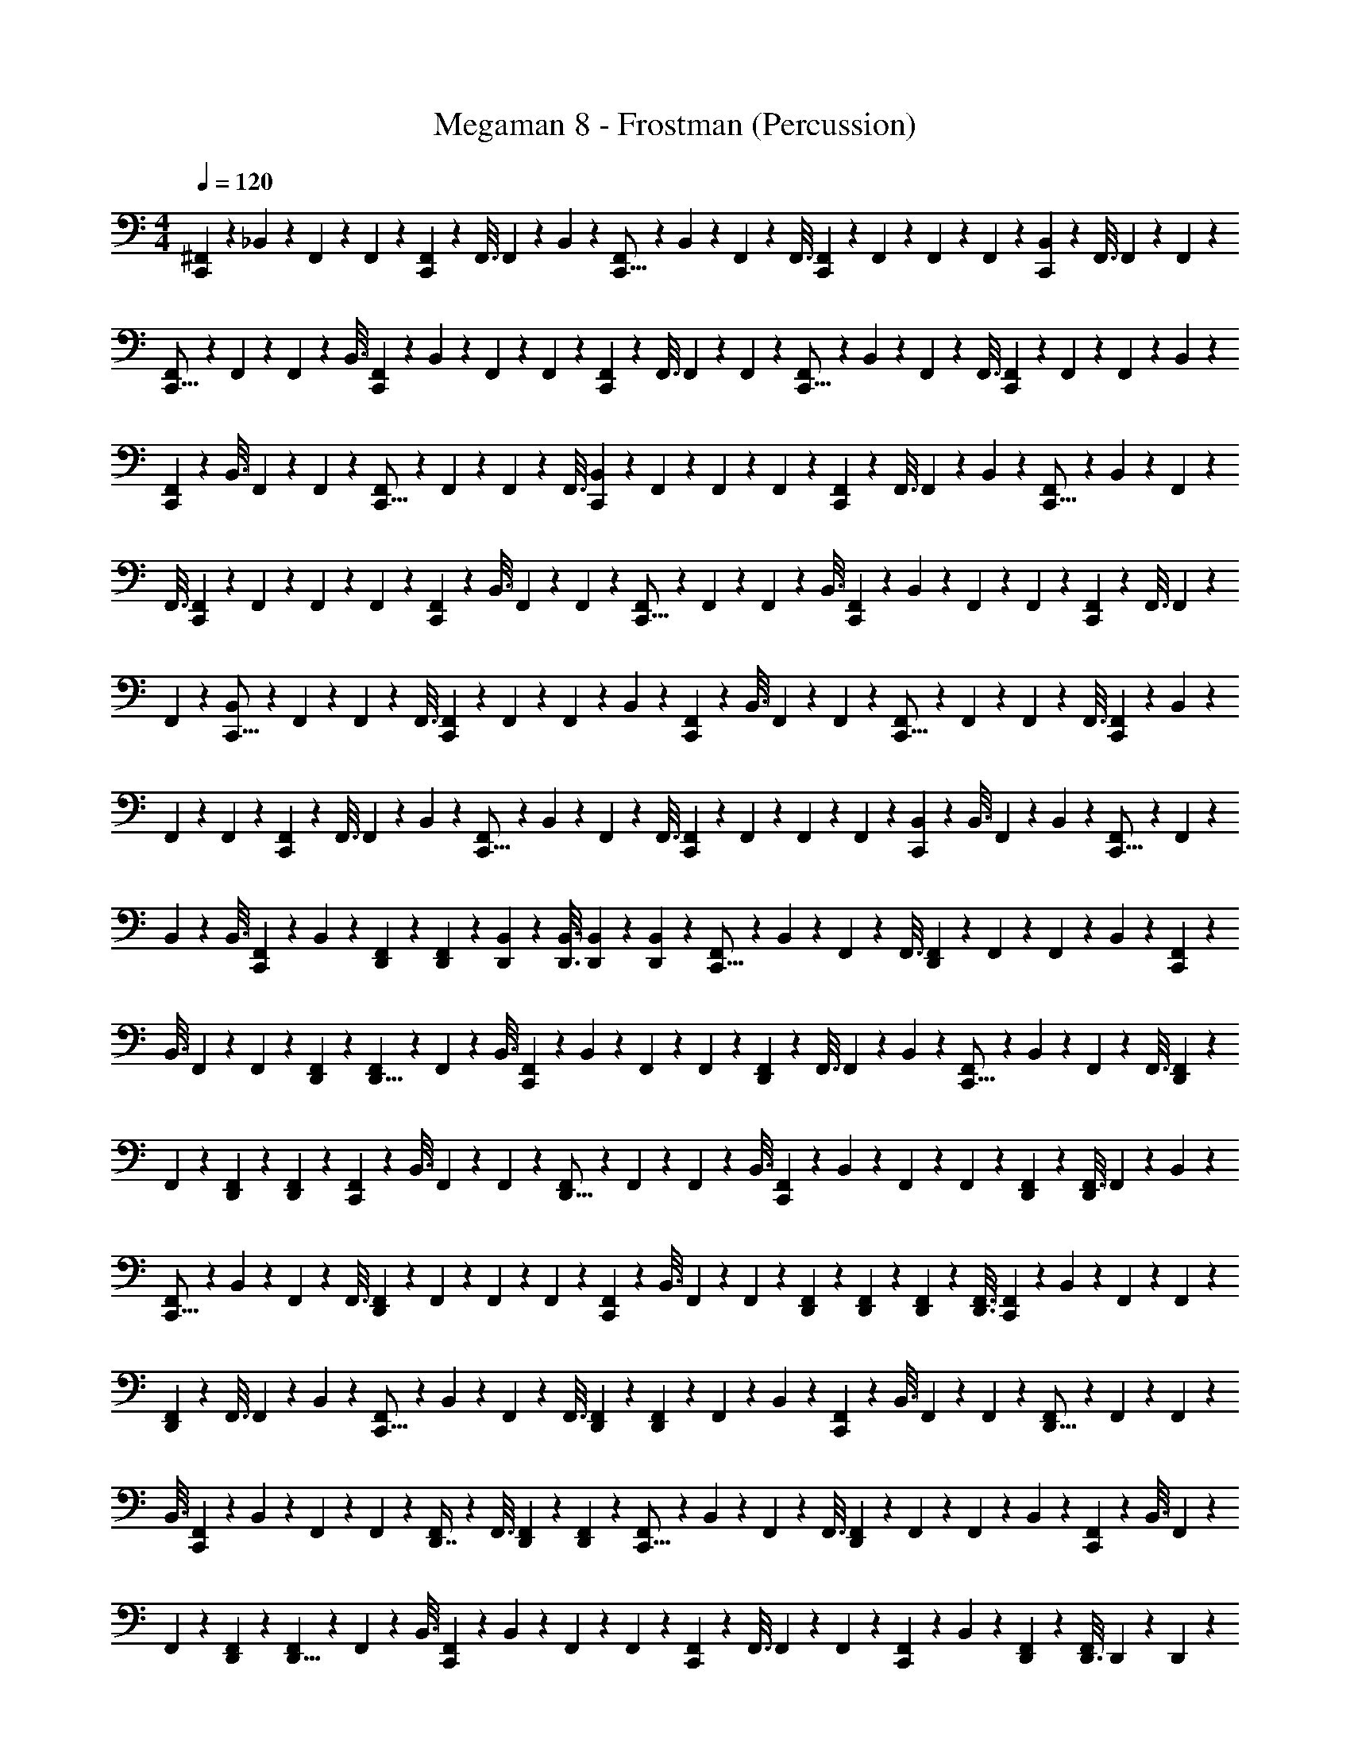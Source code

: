 X: 1
T: Megaman 8 - Frostman (Percussion)
Z: ABC Generated by Starbound Composer
L: 1/4
M: 4/4
Q: 1/4=120
K: C
[^F,,5/28C,,4/5] z/112 _B,,27/112 z/112 F,,25/144 z/72 F,,7/40 z/80 [F,,19/80C,,97/112] z/80 F,,3/16 F,,5/28 z/112 B,,27/112 z/112 [F,,19/112C,,13/16] z/56 B,,7/40 z/80 F,,19/80 z/80 F,,3/16 [F,,5/28C,,4/5] z/112 F,,27/112 z/112 F,,25/144 z/72 F,,7/40 z/80 [B,,19/80C,,97/112] z/80 F,,3/16 F,,5/28 z/112 F,,27/112 z/112 
[F,,19/112C,,13/16] z/56 F,,7/40 z/80 F,,19/80 z/80 B,,3/16 [F,,5/28C,,4/5] z/112 B,,27/112 z/112 F,,25/144 z/72 F,,7/40 z/80 [F,,19/80C,,97/112] z/80 F,,3/16 F,,5/28 z/112 F,,27/112 z/112 [F,,19/112C,,13/16] z/56 B,,7/40 z/80 F,,19/80 z/80 F,,3/16 [F,,5/28C,,4/5] z/112 F,,27/112 z/112 F,,25/144 z/72 B,,7/40 z/80 
[F,,19/80C,,97/112] z/80 B,,3/16 F,,5/28 z/112 F,,27/112 z/112 [F,,19/112C,,13/16] z/56 F,,7/40 z/80 F,,19/80 z/80 F,,3/16 [B,,5/28C,,4/5] z/112 F,,27/112 z/112 F,,25/144 z/72 F,,7/40 z/80 [F,,19/80C,,97/112] z/80 F,,3/16 F,,5/28 z/112 B,,27/112 z/112 [F,,19/112C,,13/16] z/56 B,,7/40 z/80 F,,19/80 z/80 
F,,3/16 [F,,5/28C,,4/5] z/112 F,,27/112 z/112 F,,25/144 z/72 F,,7/40 z/80 [F,,19/80C,,97/112] z/80 B,,3/16 F,,5/28 z/112 F,,27/112 z/112 [F,,19/112C,,13/16] z/56 F,,7/40 z/80 F,,19/80 z/80 B,,3/16 [F,,5/28C,,4/5] z/112 B,,27/112 z/112 F,,25/144 z/72 F,,7/40 z/80 [F,,19/80C,,97/112] z/80 F,,3/16 F,,5/28 z/112 
F,,27/112 z/112 [B,,19/112C,,13/16] z/56 F,,7/40 z/80 F,,19/80 z/80 F,,3/16 [F,,5/28C,,4/5] z/112 F,,27/112 z/112 F,,25/144 z/72 B,,7/40 z/80 [F,,19/80C,,97/112] z/80 B,,3/16 F,,5/28 z/112 F,,27/112 z/112 [F,,19/112C,,13/16] z/56 F,,7/40 z/80 F,,19/80 z/80 F,,3/16 [F,,5/28C,,4/5] z/112 B,,27/112 z/112 
F,,25/144 z/72 F,,7/40 z/80 [F,,19/80C,,97/112] z/80 F,,3/16 F,,5/28 z/112 B,,27/112 z/112 [F,,19/112C,,13/16] z/56 B,,7/40 z/80 F,,19/80 z/80 F,,3/16 [F,,5/28C,,4/5] z/112 F,,27/112 z/112 F,,25/144 z/72 F,,7/40 z/80 [B,,19/80C,,97/112] z/80 B,,3/16 F,,5/28 z/112 B,,27/112 z/112 [F,,19/112C,,13/16] z/56 F,,7/40 z/80 
B,,19/80 z/80 B,,3/16 [F,,5/28C,,3/7] z/112 B,,27/112 z/112 [D,,25/144F,,25/144] z/72 [D,,7/40F,,7/40] z/80 [D,,19/80B,,19/80] z/80 [D,,3/16B,,3/16] [D,,5/28B,,5/28] z/112 [D,,27/112B,,27/112] z/112 [F,,19/112C,,13/16] z/56 B,,7/40 z/80 F,,19/80 z/80 F,,3/16 [F,,5/28D,,4/5] z/112 F,,27/112 z/112 F,,25/144 z/72 B,,7/40 z/80 [F,,19/80C,,97/112] z/80 
B,,3/16 F,,5/28 z/112 F,,27/112 z/112 [D,,19/112F,,19/112] z/56 [F,,7/40D,,5/8] z/80 F,,19/80 z/80 B,,3/16 [F,,5/28C,,4/5] z/112 B,,27/112 z/112 F,,25/144 z/72 F,,7/40 z/80 [F,,19/80D,,97/112] z/80 F,,3/16 F,,5/28 z/112 B,,27/112 z/112 [F,,19/112C,,13/16] z/56 B,,7/40 z/80 F,,19/80 z/80 F,,3/16 [F,,5/28D,,3/7] z/112 
F,,27/112 z/112 [D,,25/144F,,25/144] z/72 [D,,7/40F,,7/40] z/80 [F,,19/80C,,97/112] z/80 B,,3/16 F,,5/28 z/112 F,,27/112 z/112 [F,,19/112D,,13/16] z/56 F,,7/40 z/80 F,,19/80 z/80 B,,3/16 [F,,5/28C,,4/5] z/112 B,,27/112 z/112 F,,25/144 z/72 F,,7/40 z/80 [D,,19/80F,,19/80] z/80 [F,,3/16D,,69/112] F,,5/28 z/112 B,,27/112 z/112 
[F,,19/112C,,13/16] z/56 B,,7/40 z/80 F,,19/80 z/80 F,,3/16 [F,,5/28D,,4/5] z/112 F,,27/112 z/112 F,,25/144 z/72 F,,7/40 z/80 [F,,19/80C,,97/112] z/80 B,,3/16 F,,5/28 z/112 F,,27/112 z/112 [D,,19/112F,,19/112] z/56 [D,,7/40F,,7/40] z/80 [D,,19/80F,,19/80] z/80 [D,,3/16F,,3/16] [F,,5/28C,,4/5] z/112 B,,27/112 z/112 F,,25/144 z/72 F,,7/40 z/80 
[F,,19/80D,,97/112] z/80 F,,3/16 F,,5/28 z/112 B,,27/112 z/112 [F,,19/112C,,13/16] z/56 B,,7/40 z/80 F,,19/80 z/80 F,,3/16 [D,,5/28F,,5/28] z/112 [F,,27/112D,,49/80] z/112 F,,25/144 z/72 B,,7/40 z/80 [F,,19/80C,,97/112] z/80 B,,3/16 F,,5/28 z/112 F,,27/112 z/112 [F,,19/112D,,13/16] z/56 F,,7/40 z/80 F,,19/80 z/80 
B,,3/16 [F,,5/28C,,4/5] z/112 B,,27/112 z/112 F,,25/144 z/72 F,,7/40 z/80 [F,,19/80D,,7/16] z/80 F,,3/16 [D,,5/28F,,5/28] z/112 [D,,27/112F,,27/112] z/112 [F,,19/112C,,13/16] z/56 B,,7/40 z/80 F,,19/80 z/80 F,,3/16 [F,,5/28D,,4/5] z/112 F,,27/112 z/112 F,,25/144 z/72 B,,7/40 z/80 [F,,19/80C,,97/112] z/80 B,,3/16 F,,5/28 z/112 
F,,27/112 z/112 [D,,19/112F,,19/112] z/56 [F,,7/40D,,5/8] z/80 F,,19/80 z/80 B,,3/16 [F,,5/28C,,4/5] z/112 B,,27/112 z/112 F,,25/144 z/72 F,,7/40 z/80 [F,,19/80C,,97/112] z/80 F,,3/16 F,,5/28 z/112 F,,27/112 z/112 [F,,19/112C,,29/80] z/56 B,,7/40 z/80 [D,,19/80F,,19/80] z/80 [D,,3/16F,,79/80] D,,5/28 z/112 D,,27/112 z/112 
D,,25/144 z/72 D,,7/40 z/80 [F,,19/80C,,97/112] z/80 B,,3/16 F,,5/28 z/112 F,,27/112 z/112 [F,,19/112D,,13/16] z/56 F,,7/40 z/80 F,,19/80 z/80 B,,3/16 [F,,5/28C,,4/5] z/112 B,,27/112 z/112 F,,25/144 z/72 F,,7/40 z/80 [D,,19/80F,,19/80] z/80 [F,,3/16D,,69/112] F,,5/28 z/112 B,,27/112 z/112 [F,,19/112C,,13/16] z/56 B,,7/40 z/80 
F,,19/80 z/80 F,,3/16 [F,,5/28D,,4/5] z/112 F,,27/112 z/112 F,,25/144 z/72 B,,7/40 z/80 [F,,19/80C,,97/112] z/80 B,,3/16 F,,5/28 z/112 F,,27/112 z/112 [F,,19/112D,,29/80] z/56 F,,7/40 z/80 [D,,19/80F,,19/80] z/80 [D,,3/16F,,3/16] [F,,5/28C,,4/5] z/112 B,,27/112 z/112 F,,25/144 z/72 F,,7/40 z/80 [F,,19/80D,,97/112] z/80 
F,,3/16 F,,5/28 z/112 B,,27/112 z/112 [F,,19/112C,,13/16] z/56 B,,7/40 z/80 F,,19/80 z/80 F,,3/16 [D,,5/28F,,5/28] z/112 [F,,27/112D,,49/80] z/112 F,,25/144 z/72 B,,7/40 z/80 [F,,19/80C,,97/112] z/80 B,,3/16 F,,5/28 z/112 F,,27/112 z/112 [F,,19/112D,,13/16] z/56 F,,7/40 z/80 F,,19/80 z/80 F,,3/16 [F,,5/28C,,4/5] z/112 
B,,27/112 z/112 F,,25/144 z/72 F,,7/40 z/80 [D,,19/80F,,19/80] z/80 [D,,3/16F,,3/16] [D,,5/28F,,5/28] z/112 [D,,27/112F,,27/112] z/112 [F,,19/112C,,13/16] z/56 B,,7/40 z/80 F,,19/80 z/80 F,,3/16 [F,,5/28D,,4/5] z/112 F,,27/112 z/112 F,,25/144 z/72 B,,7/40 z/80 [F,,19/80C,,97/112] z/80 B,,3/16 F,,5/28 z/112 F,,27/112 z/112 
[D,,19/112F,,19/112] z/56 [F,,7/40D,,5/8] z/80 F,,19/80 z/80 B,,3/16 [F,,5/28C,,4/5] z/112 B,,27/112 z/112 F,,25/144 z/72 F,,7/40 z/80 [F,,19/80D,,97/112] z/80 F,,3/16 F,,5/28 z/112 B,,27/112 z/112 [F,,19/112C,,13/16] z/56 B,,7/40 z/80 F,,19/80 z/80 F,,3/16 [F,,5/28D,,3/7] z/112 F,,27/112 z/112 [D,,25/144F,,25/144] z/72 [D,,7/40F,,7/40] z/80 
[F,,19/80C,,97/112] z/80 B,,3/16 F,,5/28 z/112 F,,27/112 z/112 [F,,19/112D,,13/16] z/56 F,,7/40 z/80 F,,19/80 z/80 B,,3/16 [F,,5/28C,,4/5] z/112 B,,27/112 z/112 F,,25/144 z/72 F,,7/40 z/80 [D,,19/80F,,19/80] z/80 [F,,3/16D,,69/112] F,,5/28 z/112 B,,27/112 z/112 [F,,19/112C,,13/16] z/56 B,,7/40 z/80 F,,19/80 z/80 
F,,3/16 [F,,5/28D,,4/5] z/112 F,,27/112 z/112 F,,25/144 z/72 F,,7/40 z/80 [F,,19/80C,,97/112] z/80 B,,3/16 F,,5/28 z/112 F,,27/112 z/112 [D,,19/112F,,19/112] z/56 [D,,7/40F,,7/40] z/80 [D,,19/80F,,19/80] z/80 [D,,3/16F,,3/16] [F,,5/28C,,4/5] z/112 B,,27/112 z/112 F,,25/144 z/72 F,,7/40 z/80 [F,,19/80D,,97/112] z/80 F,,3/16 F,,5/28 z/112 
B,,27/112 z/112 [F,,19/112C,,13/16] z/56 B,,7/40 z/80 F,,19/80 z/80 F,,3/16 [D,,5/28F,,5/28] z/112 [F,,27/112D,,49/80] z/112 F,,25/144 z/72 B,,7/40 z/80 [F,,19/80C,,97/112] z/80 B,,3/16 F,,5/28 z/112 F,,27/112 z/112 [F,,19/112D,,13/16] z/56 F,,7/40 z/80 F,,19/80 z/80 B,,3/16 [F,,5/28C,,4/5] z/112 B,,27/112 z/112 
F,,25/144 z/72 F,,7/40 z/80 [F,,19/80D,,7/16] z/80 F,,3/16 [D,,5/28F,,5/28] z/112 [D,,27/112F,,27/112] z/112 [F,,19/112C,,13/16] z/56 B,,7/40 z/80 F,,19/80 z/80 F,,3/16 [F,,5/28D,,4/5] z/112 F,,27/112 z/112 F,,25/144 z/72 B,,7/40 z/80 [F,,19/80C,,97/112] z/80 B,,3/16 F,,5/28 z/112 F,,27/112 z/112 [D,,19/112F,,19/112] z/56 [F,,7/40D,,5/8] z/80 
F,,19/80 z/80 B,,3/16 [F,,5/28C,,4/5] z/112 B,,27/112 z/112 F,,25/144 z/72 F,,7/40 z/80 [F,,19/80D,,97/112] z/80 F,,3/16 F,,5/28 z/112 F,,27/112 z/112 [F,,19/112C,,13/16] z/56 B,,7/40 z/80 F,,19/80 z/80 F,,3/16 [D,,5/28F,,5/28] z/112 [D,,27/112F,,27/112] z/112 [D,,25/144F,,25/144] z/72 [D,,7/40F,,7/40] z/80 [F,,19/80C,,97/112] z/80 
B,,3/16 F,,5/28 z/112 F,,27/112 z/112 [F,,19/112D,,13/16] z/56 F,,7/40 z/80 F,,19/80 z/80 B,,3/16 [F,,5/28C,,4/5] z/112 B,,27/112 z/112 F,,25/144 z/72 F,,7/40 z/80 [D,,19/80F,,19/80] z/80 [F,,3/16D,,69/112] F,,5/28 z/112 B,,27/112 z/112 [F,,19/112C,,13/16] z/56 B,,7/40 z/80 F,,19/80 z/80 F,,3/16 [F,,5/28D,,4/5] z/112 
F,,27/112 z/112 F,,25/144 z/72 B,,7/40 z/80 [F,,19/80C,,97/112] z/80 B,,3/16 F,,5/28 z/112 F,,27/112 z/112 [F,,19/112D,,29/80] z/56 F,,7/40 z/80 [D,,19/80F,,19/80] z/80 [D,,3/16F,,3/16] [F,,5/28C,,4/5] z/112 B,,27/112 z/112 F,,25/144 z/72 F,,7/40 z/80 [F,,19/80D,,97/112] z/80 F,,3/16 F,,5/28 z/112 B,,27/112 z/112 
[F,,19/112C,,13/16] z/56 B,,7/40 z/80 F,,19/80 z/80 F,,3/16 [D,,5/28F,,5/28] z/112 [F,,27/112D,,49/80] z/112 F,,25/144 z/72 B,,7/40 z/80 [B,,19/80C,,97/112] z/80 B,,3/16 F,,5/28 z/112 B,,27/112 z/112 [F,,19/112C,,13/16] z/56 F,,7/40 z/80 B,,19/80 z/80 B,,3/16 [F,,5/28C,,3/7] z/112 B,,27/112 z/112 [D,,25/144F,,25/144] z/72 [D,,7/40F,,7/40] z/80 
[D,,19/80B,,19/80] z/80 [D,,3/16B,,3/16] [D,,5/28B,,5/28] z/112 [D,,27/112B,,27/112] z/112 [F,,19/112C,,13/16] z/56 B,,7/40 z/80 F,,19/80 z/80 F,,3/16 [F,,5/28D,,4/5] z/112 F,,27/112 z/112 F,,25/144 z/72 B,,7/40 z/80 [F,,19/80C,,97/112] z/80 B,,3/16 F,,5/28 z/112 F,,27/112 z/112 [D,,19/112F,,19/112] z/56 [F,,7/40D,,5/8] z/80 F,,19/80 z/80 
B,,3/16 [F,,5/28C,,4/5] z/112 B,,27/112 z/112 F,,25/144 z/72 F,,7/40 z/80 [F,,19/80D,,97/112] z/80 F,,3/16 F,,5/28 z/112 B,,27/112 z/112 [F,,19/112C,,13/16] z/56 B,,7/40 z/80 F,,19/80 z/80 F,,3/16 [F,,5/28D,,3/7] z/112 F,,27/112 z/112 [D,,25/144F,,25/144] z/72 [D,,7/40F,,7/40] z/80 [F,,19/80C,,97/112] z/80 B,,3/16 F,,5/28 z/112 
F,,27/112 z/112 [F,,19/112D,,13/16] z/56 F,,7/40 z/80 F,,19/80 z/80 B,,3/16 [F,,5/28C,,4/5] z/112 B,,27/112 z/112 F,,25/144 z/72 F,,7/40 z/80 [D,,19/80F,,19/80] z/80 [F,,3/16D,,69/112] F,,5/28 z/112 B,,27/112 z/112 [F,,19/112C,,13/16] z/56 B,,7/40 z/80 F,,19/80 z/80 F,,3/16 [F,,5/28D,,4/5] z/112 F,,27/112 z/112 
F,,25/144 z/72 F,,7/40 z/80 [F,,19/80C,,97/112] z/80 B,,3/16 F,,5/28 z/112 F,,27/112 z/112 [D,,19/112F,,19/112] z/56 [D,,7/40F,,7/40] z/80 [D,,19/80F,,19/80] z/80 [D,,3/16F,,3/16] [F,,5/28C,,4/5] z/112 B,,27/112 z/112 F,,25/144 z/72 F,,7/40 z/80 [F,,19/80D,,97/112] z/80 F,,3/16 F,,5/28 z/112 B,,27/112 z/112 [F,,19/112C,,13/16] z/56 B,,7/40 z/80 
F,,19/80 z/80 F,,3/16 [D,,5/28F,,5/28] z/112 [F,,27/112D,,49/80] z/112 F,,25/144 z/72 B,,7/40 z/80 [F,,19/80C,,97/112] z/80 B,,3/16 F,,5/28 z/112 F,,27/112 z/112 [F,,19/112D,,13/16] z/56 F,,7/40 z/80 F,,19/80 z/80 B,,3/16 [F,,5/28C,,4/5] z/112 B,,27/112 z/112 F,,25/144 z/72 F,,7/40 z/80 [F,,19/80D,,7/16] z/80 
F,,3/16 [D,,5/28F,,5/28] z/112 [D,,27/112F,,27/112] z/112 [F,,19/112C,,13/16] z/56 B,,7/40 z/80 F,,19/80 z/80 F,,3/16 [F,,5/28D,,4/5] z/112 F,,27/112 z/112 F,,25/144 z/72 B,,7/40 z/80 [F,,19/80C,,97/112] z/80 B,,3/16 F,,5/28 z/112 F,,27/112 z/112 [D,,19/112F,,19/112] z/56 [F,,7/40D,,5/8] z/80 F,,19/80 z/80 B,,3/16 [F,,5/28C,,4/5] z/112 
B,,27/112 z/112 F,,25/144 z/72 F,,7/40 z/80 [F,,19/80C,,97/112] z/80 F,,3/16 F,,5/28 z/112 F,,27/112 z/112 [F,,19/112C,,29/80] z/56 B,,7/40 z/80 [D,,19/80F,,19/80] z/80 [D,,3/16F,,79/80] D,,5/28 z/112 D,,27/112 z/112 D,,25/144 z/72 D,,7/40 z/80 [F,,19/80C,,97/112] z/80 B,,3/16 F,,5/28 z/112 F,,27/112 z/112 
[F,,19/112D,,13/16] z/56 F,,7/40 z/80 F,,19/80 z/80 B,,3/16 [F,,5/28C,,4/5] z/112 B,,27/112 z/112 F,,25/144 z/72 F,,7/40 z/80 [D,,19/80F,,19/80] z/80 [F,,3/16D,,69/112] F,,5/28 z/112 B,,27/112 z/112 [F,,19/112C,,13/16] z/56 B,,7/40 z/80 F,,19/80 z/80 F,,3/16 [F,,5/28D,,4/5] z/112 F,,27/112 z/112 F,,25/144 z/72 B,,7/40 z/80 
[F,,19/80C,,97/112] z/80 B,,3/16 F,,5/28 z/112 F,,27/112 z/112 [F,,19/112D,,29/80] z/56 F,,7/40 z/80 [D,,19/80F,,19/80] z/80 [D,,3/16F,,3/16] [F,,5/28C,,4/5] z/112 B,,27/112 z/112 F,,25/144 z/72 F,,7/40 z/80 [F,,19/80D,,97/112] z/80 F,,3/16 F,,5/28 z/112 B,,27/112 z/112 [F,,19/112C,,13/16] z/56 B,,7/40 z/80 F,,19/80 z/80 
F,,3/16 [D,,5/28F,,5/28] z/112 [F,,27/112D,,49/80] z/112 F,,25/144 z/72 B,,7/40 z/80 [F,,19/80C,,97/112] z/80 B,,3/16 F,,5/28 z/112 F,,27/112 z/112 [F,,19/112D,,13/16] z/56 F,,7/40 z/80 F,,19/80 z/80 F,,3/16 [F,,5/28C,,4/5] z/112 B,,27/112 z/112 F,,25/144 z/72 F,,7/40 z/80 [D,,19/80F,,19/80] z/80 [D,,3/16F,,3/16] [D,,5/28F,,5/28] z/112 
[D,,27/112F,,27/112] z/112 [F,,19/112C,,13/16] z/56 B,,7/40 z/80 F,,19/80 z/80 F,,3/16 [F,,5/28D,,4/5] z/112 F,,27/112 z/112 F,,25/144 z/72 B,,7/40 z/80 [F,,19/80C,,97/112] z/80 B,,3/16 F,,5/28 z/112 F,,27/112 z/112 [D,,19/112F,,19/112] z/56 [F,,7/40D,,5/8] z/80 F,,19/80 z/80 B,,3/16 [F,,5/28C,,4/5] z/112 B,,27/112 z/112 
F,,25/144 z/72 F,,7/40 z/80 [F,,19/80D,,97/112] z/80 F,,3/16 F,,5/28 z/112 B,,27/112 z/112 [F,,19/112C,,13/16] z/56 B,,7/40 z/80 F,,19/80 z/80 F,,3/16 [F,,5/28D,,3/7] z/112 F,,27/112 z/112 [D,,25/144F,,25/144] z/72 [D,,7/40F,,7/40] z/80 [F,,19/80C,,97/112] z/80 B,,3/16 F,,5/28 z/112 F,,27/112 z/112 [F,,19/112D,,13/16] z/56 F,,7/40 z/80 
F,,19/80 z/80 B,,3/16 [F,,5/28C,,4/5] z/112 B,,27/112 z/112 F,,25/144 z/72 F,,7/40 z/80 [D,,19/80F,,19/80] z/80 [F,,3/16D,,69/112] F,,5/28 z/112 B,,27/112 z/112 [F,,19/112C,,13/16] z/56 B,,7/40 z/80 F,,19/80 z/80 F,,3/16 [F,,5/28D,,4/5] z/112 F,,27/112 z/112 F,,25/144 z/72 F,,7/40 z/80 [F,,19/80C,,97/112] z/80 
B,,3/16 F,,5/28 z/112 F,,27/112 z/112 [D,,19/112F,,19/112] z/56 [D,,7/40F,,7/40] z/80 [D,,19/80F,,19/80] z/80 [D,,3/16F,,3/16] [F,,5/28C,,4/5] z/112 B,,27/112 z/112 F,,25/144 z/72 F,,7/40 z/80 [F,,19/80D,,97/112] z/80 F,,3/16 F,,5/28 z/112 B,,27/112 z/112 [F,,19/112C,,13/16] z/56 B,,7/40 z/80 F,,19/80 z/80 F,,3/16 [D,,5/28F,,5/28] z/112 
[F,,27/112D,,49/80] z/112 F,,25/144 z/72 B,,7/40 z/80 [F,,19/80C,,97/112] z/80 B,,3/16 F,,5/28 z/112 F,,27/112 z/112 [F,,19/112D,,13/16] z/56 F,,7/40 z/80 F,,19/80 z/80 B,,3/16 [F,,5/28C,,4/5] z/112 B,,27/112 z/112 F,,25/144 z/72 F,,7/40 z/80 [F,,19/80D,,7/16] z/80 F,,3/16 [D,,5/28F,,5/28] z/112 [D,,27/112F,,27/112] z/112 
[F,,19/112C,,13/16] z/56 B,,7/40 z/80 F,,19/80 z/80 F,,3/16 [F,,5/28D,,4/5] z/112 F,,27/112 z/112 F,,25/144 z/72 B,,7/40 z/80 [F,,19/80C,,97/112] z/80 B,,3/16 F,,5/28 z/112 F,,27/112 z/112 [D,,19/112F,,19/112] z/56 [F,,7/40D,,5/8] z/80 F,,19/80 z/80 B,,3/16 [F,,5/28C,,4/5] z/112 B,,27/112 z/112 F,,25/144 z/72 F,,7/40 z/80 
[F,,19/80D,,97/112] z/80 F,,3/16 F,,5/28 z/112 F,,27/112 z/112 [F,,19/112C,,13/16] z/56 B,,7/40 z/80 F,,19/80 z/80 F,,3/16 [D,,5/28F,,5/28] z/112 [D,,27/112F,,27/112] z/112 [D,,25/144F,,25/144] z/72 [D,,7/40F,,7/40] z/80 [F,,19/80C,,97/112] z/80 B,,3/16 F,,5/28 z/112 F,,27/112 z/112 [F,,19/112D,,13/16] z/56 F,,7/40 z/80 F,,19/80 z/80 
B,,3/16 [F,,5/28C,,4/5] z/112 B,,27/112 z/112 F,,25/144 z/72 F,,7/40 z/80 [D,,19/80F,,19/80] z/80 [F,,3/16D,,69/112] F,,5/28 z/112 B,,27/112 z/112 [F,,19/112C,,13/16] z/56 B,,7/40 z/80 F,,19/80 z/80 F,,3/16 [F,,5/28D,,4/5] z/112 F,,27/112 z/112 F,,25/144 z/72 B,,7/40 z/80 [F,,19/80C,,97/112] z/80 B,,3/16 F,,5/28 z/112 
F,,27/112 z/112 [F,,19/112D,,29/80] z/56 F,,7/40 z/80 [D,,19/80F,,19/80] z/80 [D,,3/16F,,3/16] [F,,5/28C,,4/5] z/112 B,,27/112 z/112 F,,25/144 z/72 F,,7/40 z/80 [F,,19/80D,,97/112] z/80 F,,3/16 F,,5/28 z/112 B,,27/112 z/112 [F,,19/112C,,13/16] z/56 B,,7/40 z/80 F,,19/80 z/80 F,,3/16 [D,,5/28F,,5/28] z/112 [F,,27/112D,,49/80] z/112 
F,,25/144 z/72 B,,7/40 z/80 [B,,19/80C,,97/112] z/80 B,,3/16 F,,5/28 z/112 B,,27/112 z/112 [F,,19/112C,,13/16] z/56 F,,7/40 z/80 B,,19/80 z/80 B,,3/16 [F,,5/28C,,3/7] z/112 B,,27/112 z/112 [D,,25/144F,,25/144] z/72 [D,,7/40F,,7/40] z/80 [D,,19/80B,,19/80] z/80 [D,,3/16B,,3/16] [D,,3/4B,,3/4] 
